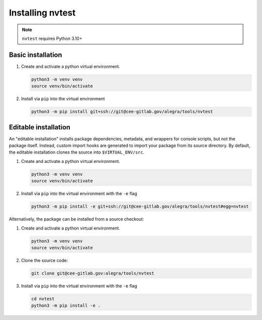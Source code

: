 .. _intro-install:

Installing nvtest
=================


.. note::

   ``nvtest`` requires Python 3.10+

Basic installation
------------------

1. Create and activate a python virtual environment.

   .. code-block:: console

      python3 -m venv venv
      source venv/bin/activate

2. Install via ``pip`` into the virtual environment

   .. code-block:: console

      python3 -m pip install git+ssh://git@cee-gitlab.gov/alegra/tools/nvtest


Editable installation
---------------------

An "editable installation" installs package dependencies, metadata, and wrappers for console scripts, but not the package itself.  Instead, custom import hooks are generated to import your package from its source directory.  By default, the editable installation clones the source into ``$VIRTUAL_ENV/src``.

1. Create and activate a python virtual environment.

   .. code-block:: console

      python3 -m venv venv
      source venv/bin/activate

2. Install via ``pip`` into the virtual environment with the ``-e`` flag

   .. code-block:: console

      python3 -m pip install -e git+ssh://git@cee-gitlab.gov/alegra/tools/nvtest#egg=nvtest

Alternatively, the package can be installed from a source checkout:

1. Create and activate a python virtual environment.

   .. code-block:: console

      python3 -m venv venv
      source venv/bin/activate

2. Clone the source code:

   .. code-block:: console

      git clone git@cee-gitlab.gov:alegra/tools/nvtest

3. Install via ``pip`` into the virtual environment with the ``-e`` flag

   .. code-block:: console

      cd nvtest
      python3 -m pip install -e .
